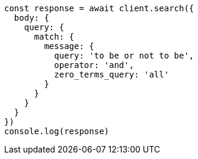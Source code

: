 // This file is autogenerated, DO NOT EDIT
// Use `node scripts/generate-docs-examples.js` to generate the docs examples

[source, js]
----
const response = await client.search({
  body: {
    query: {
      match: {
        message: {
          query: 'to be or not to be',
          operator: 'and',
          zero_terms_query: 'all'
        }
      }
    }
  }
})
console.log(response)
----

